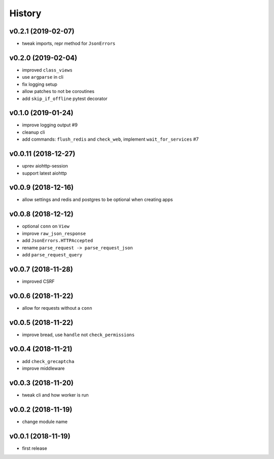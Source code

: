 .. :changelog:

History
-------

v0.2.1 (2019-02-07)
...................
* tweak imports, repr method for ``JsonErrors``

v0.2.0 (2019-02-04)
...................
* improved ``class_views``
* use ``argparse`` in cli
* fix logging setup
* allow patches to not be coroutines
* add ``skip_if_offline`` pytest decorator

v0.1.0 (2019-01-24)
...................
* improve logging output #9
* cleanup cli
* add commands: ``flush_redis`` and ``check_web``, implement ``wait_for_services`` #7

v0.0.11 (2018-12-27)
....................
* uprev aiohttp-session
* support latest aiohttp

v0.0.9 (2018-12-16)
...................
* allow settings and redis and postgres to be optional when creating apps

v0.0.8 (2018-12-12)
...................
* optional ``conn`` on ``View``
* improve ``raw_json_response``
* add ``JsonErrors.HTTPAccepted``
* rename ``parse_request -> parse_request_json``
* add ``parse_request_query``

v0.0.7 (2018-11-28)
...................
* improved CSRF

v0.0.6 (2018-11-22)
...................
* allow for requests without a ``conn``

v0.0.5 (2018-11-22)
...................
* improve bread, use ``handle`` not ``check_permissions``

v0.0.4 (2018-11-21)
...................
* add ``check_grecaptcha``
* improve middleware

v0.0.3 (2018-11-20)
...................
* tweak cli and how worker is run

v0.0.2 (2018-11-19)
...................
* change module name

v0.0.1 (2018-11-19)
...................
* first release

